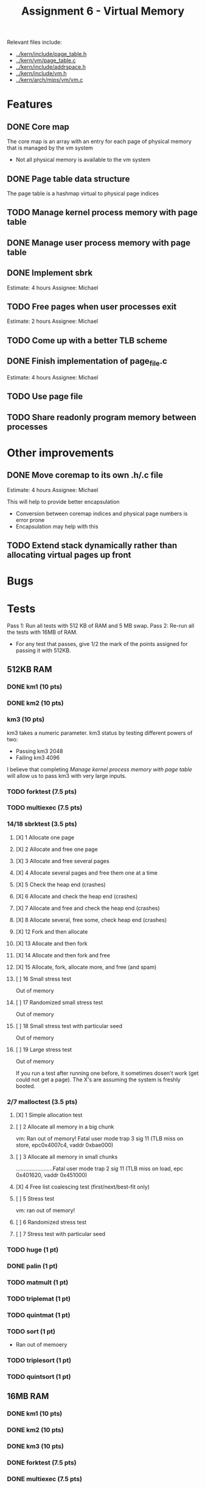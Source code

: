 #+title: Assignment 6 - Virtual Memory

Relevant files include:
- [[../kern/include/page_table.h]]
- [[../kern/vm/page_table.c]]
- [[../kern/include/addrspace.h]]
- [[../kern/include/vm.h]]
- [[../kern/arch/mips/vm/vm.c]]

* Features

** DONE Core map

The core map is an array with an entry for each page of physical memory that is managed by the vm system
- Not all physical memory is available to the vm system

** DONE Page table data structure

The page table is a hashmap virtual to physical page indices

** TODO Manage kernel process memory with page table

** DONE Manage user process memory with page table

** DONE Implement sbrk
Estimate: 4 hours
Assignee: Michael

** TODO Free pages when user processes exit
Estimate: 2 hours
Assignee: Michael

** TODO Come up with a better TLB scheme

** DONE Finish implementation of page_file.c
   Estimate: 4 hours
Assignee: Michael

** TODO Use page file

** TODO Share readonly program memory between processes

* Other improvements

** DONE Move coremap to its own .h/.c file
Estimate: 4 hours
Assignee: Michael

This will help to provide better encapsulation
- Conversion between coremap indices and physical page numbers is error prone
- Encapsulation may help with this

** TODO Extend stack dynamically rather than allocating virtual pages up front

* Bugs

* Tests

Pass 1: Run all tests with 512 KB of RAM and 5 MB swap.
Pass 2: Re-run all the tests with 16MB of RAM.
- For any test that passes, give 1/2 the mark of the points assigned for passing it with 512KB.

** 512KB RAM

*** DONE km1 (10 pts)

*** DONE km2 (10 pts)

*** km3 (10 pts)
km3 takes a numeric parameter.
km3 status by testing different powers of two:
- Passing km3 2048
- Failing km3 4096

I believe that completing [[Manage kernel process memory with page table]] will allow us to pass km3 with very large inputs.

*** TODO forktest (7.5 pts)

*** TODO multiexec (7.5 pts)

***  14/18 sbrktest (3.5 pts)
**** [X]  1  Allocate one page
**** [X]  2  Allocate and free one page
**** [X]  3  Allocate and free several pages
**** [X]  4  Allocate several pages and free them one at a time
**** [X]  5  Check the heap end (crashes)
**** [X]  6  Allocate and check the heap end (crashes)
**** [X]  7  Allocate and free and check the heap end (crashes)
**** [X]  8  Allocate several, free some, check heap end (crashes)
**** [X] 12  Fork and then allocate
**** [X] 13  Allocate and then fork
**** [X] 14  Allocate and then fork and free
**** [X] 15  Allocate, fork, allocate more, and free (and spam)
**** [ ] 16  Small stress test
     Out of memory
**** [ ] 17  Randomized small stress test
     Out of memory
**** [ ] 18  Small stress test with particular seed
     Out of memory
**** [ ] 19  Large stress test
     Out of memory

If you run a test after running one before, it sometimes dosen't work (get could
not get a page). The X's are assuming the system is freshly booted.



*** 2/7 malloctest (3.5 pts)
**** [X] 1  Simple allocation test
**** [ ] 2  Allocate all memory in a big chunk
vm: Ran out of memory! Fatal user mode trap 3 sig 11 (TLB miss on store, epc0x4007c4, vaddr 0xbae000)
**** [ ] 3  Allocate all memory in small chunks
........................Fatal user mode trap 2 sig 11 (TLB miss on load, epc 0x401620, vaddr 0x451000)
**** [X] 4  Free list coalescing test (first/next/best-fit only)
**** [ ] 5  Stress test
     vm: ran out of memory!
**** [ ] 6  Randomized stress test
**** [ ] 7  Stress test with particular seed


*** TODO huge (1 pt)

*** DONE palin (1 pt)

*** TODO matmult (1 pt)

*** TODO triplemat (1 pt)

*** TODO quintmat (1 pt)

*** TODO sort (1 pt)
   * Ran out of memoery

*** TODO triplesort (1 pt)

*** TODO quintsort (1 pt)


** 16MB RAM

*** DONE km1 (10 pts)

*** DONE km2 (10 pts)

*** DONE km3 (10 pts)

*** DONE forktest (7.5 pts)

*** DONE multiexec (7.5 pts)

*** 15/18 sbrktest (3.5 pts)
**** [X]  1  Allocate one page
**** [X]  2  Allocate and free one page
**** [X]  3  Allocate and free several pages
**** [X]  4  Allocate several pages and free them one at a time
**** [X]  5  Check the heap end (crashes)
**** [X]  6  Allocate and check the heap end (crashes)
**** [X]  7  Allocate and free and check the heap end (crashes)
**** [X]  8  Allocate several, free some, check heap end (crashes)
**** [X] 12  Fork and then allocate
**** [X] 13  Allocate and then fork
**** [X] 14  Allocate and then fork and free
**** [X] 15  Allocate, fork, allocate more, and free (and spam)
**** [X] 16  Small stress test
**** [X] 17  Randomized small stress test
**** [X] 18  Small stress test with particular seed
**** [ ] 19  Large stress test
**** [ ] 20  Randomized large stress test
**** [ ] 21  Large stress test with particular seed


*** 5/7 malloctest (3.5 pts)
**** [X] 1  Simple allocation test
**** [ ] 2  Allocate all memory in a big chunk
vm: Ran out of memory! Fatal user mode trap 3 sig 11 (TLB miss on store, epc0x4007c4, vaddr 0xbae000)
**** [ ] 3  Allocate all memory in small chunks
........................Fatal user mode trap 2 sig 11 (TLB miss on load, epc 0x401620, vaddr 0x451000)
**** [X] 4  Free list coalescing test (first/next/best-fit only)
**** [X] 5  Stress test
**** [X] 6  Randomized stress test
**** [X] 7  Stress test with particular seed

Skip tests 9-11


*** TODO huge (1 pt) -- TLB Miss on store

*** DONE palin (1 pt)

*** TODO matmult (1 pt) -- TLB Miss on store (worked one time ?? )

*** TODO triplemat (1 pt)

*** TODO quintmat (1 pt)

*** TODO sort (1 pt)
   * Ran out of memoery

*** TODO triplesort (1 pt)

*** TODO quintsort (1 pt)

* Khdump
** After Multiexec 16MB
Remaining allocations from generation 3:
   16 bytes at 0x80045d70, allocated at 0x80012de0
   16 bytes at 0x80045eb0, allocated at 0x8000a7f0
   16 bytes at 0x80045ec0, allocated at 0x80021dbc
   16 bytes at 0x80045ed0, allocated at 0x8000a7f0
   16 bytes at 0x80045ee0, allocated at 0x80021dbc
   32 bytes at 0x8004f5a0, allocated at 0x80012de0
   32 bytes at 0x8004f5c0, allocated at 0x80012de0
   32 bytes at 0x8004f5e0, allocated at 0x80012de0
   32 bytes at 0x8004f600, allocated at 0x800218d0
   32 bytes at 0x8004f620, allocated at 0x8000a4d0
   32 bytes at 0x8004f640, allocated at 0x8001162c
   32 bytes at 0x8004f660, allocated at 0x80012de0
   32 bytes at 0x8004f680, allocated at 0x8001162c
   32 bytes at 0x8004f6a0, allocated at 0x80012de0
   32 bytes at 0x8004f6c0, allocated at 0x80012de0
   32 bytes at 0x8004f6e0, allocated at 0x800218d0
   32 bytes at 0x8004f700, allocated at 0x8000a4d0
   32 bytes at 0x8004f720, allocated at 0x8001162c
   32 bytes at 0x8004f840, allocated at 0x8001162c
panic: Fatal exception 4 (Address error on load) in kernel mode
panic: EPC 0x8002b854, exception vaddr 0x8005cfff
panic: I can't handle this... I think I'll just die now...
** After palin 16B
Remaining allocations from generation 3:
   32 bytes at 0x8004f840, allocated at 0x8001162c
panic: Fatal exception 4 (Address error on load) in kernel mode
